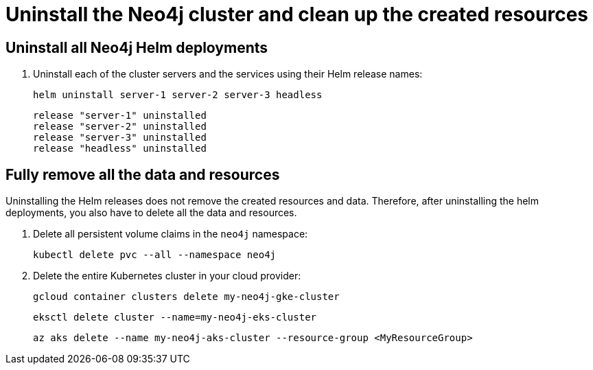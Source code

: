 :description: Uninstall the Neo4j cluster and clean up the resources. 
[role=enterprise-edition]
[[cc-uninstall-cleanup]]
= Uninstall the Neo4j cluster and clean up the created resources

[[uninstall-neo4j]]
== Uninstall all Neo4j Helm deployments

. Uninstall each of the cluster servers and the services using their Helm release names:
+
[source, shell]
----
helm uninstall server-1 server-2 server-3 headless
----
+
[source, result, role=noheader]
----
release "server-1" uninstalled
release "server-2" uninstalled
release "server-3" uninstalled
release "headless" uninstalled
----

[[si-cleanup-resources]]
== Fully remove all the data and resources

Uninstalling the Helm releases does not remove the created resources and data.
Therefore, after uninstalling the helm deployments, you also have to delete all the data and resources.

. Delete all persistent volume claims in the `neo4j` namespace:
+
[source, shell]
----
kubectl delete pvc --all --namespace neo4j
----
. Delete the entire Kubernetes cluster in your cloud provider:
+
[.tabbed-example]
=====
[.include-with-gke]
======
[source, shell]
----
gcloud container clusters delete my-neo4j-gke-cluster
----
======

[.include-with-aws]
======

[source, shell]
----
eksctl delete cluster --name=my-neo4j-eks-cluster
----
======

[.include-with-azure]
======

[source, shell]
----
az aks delete --name my-neo4j-aks-cluster --resource-group <MyResourceGroup>
----
======
=====